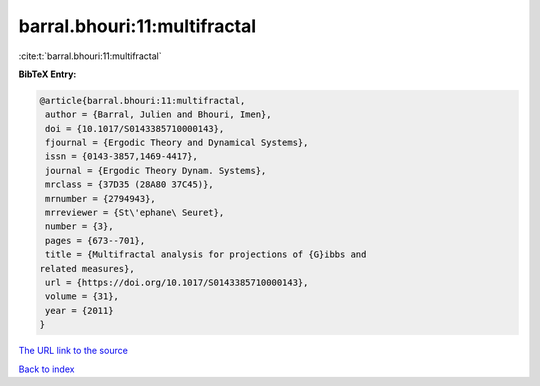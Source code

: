 barral.bhouri:11:multifractal
=============================

:cite:t:`barral.bhouri:11:multifractal`

**BibTeX Entry:**

.. code-block:: bibtex

   @article{barral.bhouri:11:multifractal,
    author = {Barral, Julien and Bhouri, Imen},
    doi = {10.1017/S0143385710000143},
    fjournal = {Ergodic Theory and Dynamical Systems},
    issn = {0143-3857,1469-4417},
    journal = {Ergodic Theory Dynam. Systems},
    mrclass = {37D35 (28A80 37C45)},
    mrnumber = {2794943},
    mrreviewer = {St\'ephane\ Seuret},
    number = {3},
    pages = {673--701},
    title = {Multifractal analysis for projections of {G}ibbs and
   related measures},
    url = {https://doi.org/10.1017/S0143385710000143},
    volume = {31},
    year = {2011}
   }
`The URL link to the source <ttps://doi.org/10.1017/S0143385710000143}>`_


`Back to index <../By-Cite-Keys.html>`_
